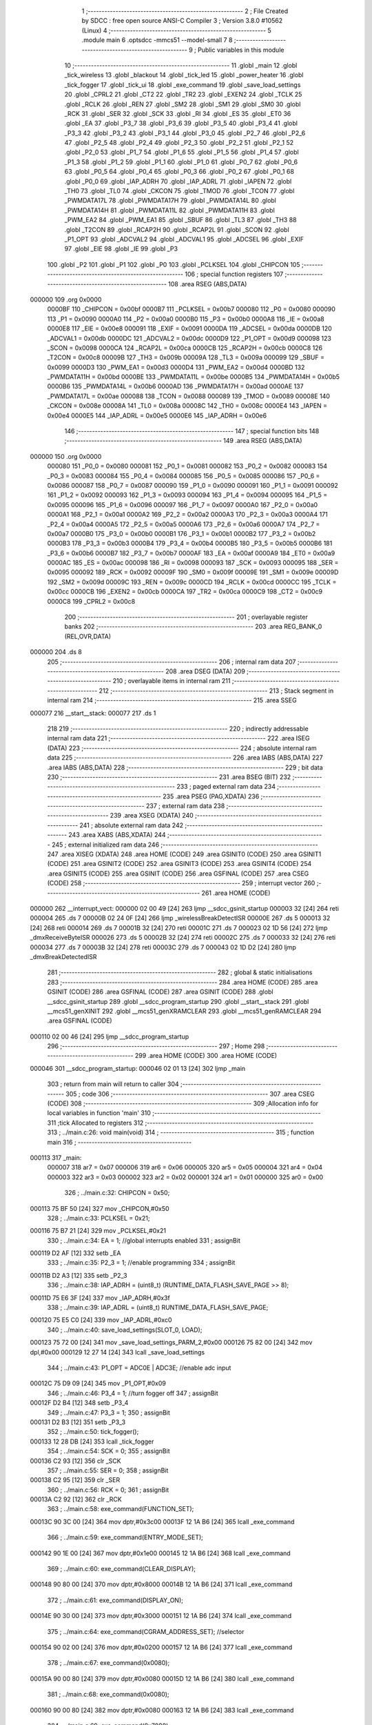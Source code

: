                                       1 ;--------------------------------------------------------
                                      2 ; File Created by SDCC : free open source ANSI-C Compiler
                                      3 ; Version 3.8.0 #10562 (Linux)
                                      4 ;--------------------------------------------------------
                                      5 	.module main
                                      6 	.optsdcc -mmcs51 --model-small
                                      7 	
                                      8 ;--------------------------------------------------------
                                      9 ; Public variables in this module
                                     10 ;--------------------------------------------------------
                                     11 	.globl _main
                                     12 	.globl _tick_wireless
                                     13 	.globl _blackout
                                     14 	.globl _tick_led
                                     15 	.globl _power_heater
                                     16 	.globl _tick_fogger
                                     17 	.globl _tick_ui
                                     18 	.globl _exe_command
                                     19 	.globl _save_load_settings
                                     20 	.globl _CPRL2
                                     21 	.globl _CT2
                                     22 	.globl _TR2
                                     23 	.globl _EXEN2
                                     24 	.globl _TCLK
                                     25 	.globl _RCLK
                                     26 	.globl _REN
                                     27 	.globl _SM2
                                     28 	.globl _SM1
                                     29 	.globl _SM0
                                     30 	.globl _RCK
                                     31 	.globl _SER
                                     32 	.globl _SCK
                                     33 	.globl _RI
                                     34 	.globl _ES
                                     35 	.globl _ET0
                                     36 	.globl _EA
                                     37 	.globl _P3_7
                                     38 	.globl _P3_6
                                     39 	.globl _P3_5
                                     40 	.globl _P3_4
                                     41 	.globl _P3_3
                                     42 	.globl _P3_2
                                     43 	.globl _P3_1
                                     44 	.globl _P3_0
                                     45 	.globl _P2_7
                                     46 	.globl _P2_6
                                     47 	.globl _P2_5
                                     48 	.globl _P2_4
                                     49 	.globl _P2_3
                                     50 	.globl _P2_2
                                     51 	.globl _P2_1
                                     52 	.globl _P2_0
                                     53 	.globl _P1_7
                                     54 	.globl _P1_6
                                     55 	.globl _P1_5
                                     56 	.globl _P1_4
                                     57 	.globl _P1_3
                                     58 	.globl _P1_2
                                     59 	.globl _P1_1
                                     60 	.globl _P1_0
                                     61 	.globl _P0_7
                                     62 	.globl _P0_6
                                     63 	.globl _P0_5
                                     64 	.globl _P0_4
                                     65 	.globl _P0_3
                                     66 	.globl _P0_2
                                     67 	.globl _P0_1
                                     68 	.globl _P0_0
                                     69 	.globl _IAP_ADRH
                                     70 	.globl _IAP_ADRL
                                     71 	.globl _IAPEN
                                     72 	.globl _TH0
                                     73 	.globl _TL0
                                     74 	.globl _CKCON
                                     75 	.globl _TMOD
                                     76 	.globl _TCON
                                     77 	.globl _PWMDATA17L
                                     78 	.globl _PWMDATA17H
                                     79 	.globl _PWMDATA14L
                                     80 	.globl _PWMDATA14H
                                     81 	.globl _PWMDATA11L
                                     82 	.globl _PWMDATA11H
                                     83 	.globl _PWM_EA2
                                     84 	.globl _PWM_EA1
                                     85 	.globl _SBUF
                                     86 	.globl _TL3
                                     87 	.globl _TH3
                                     88 	.globl _T2CON
                                     89 	.globl _RCAP2H
                                     90 	.globl _RCAP2L
                                     91 	.globl _SCON
                                     92 	.globl _P1_OPT
                                     93 	.globl _ADCVAL2
                                     94 	.globl _ADCVAL1
                                     95 	.globl _ADCSEL
                                     96 	.globl _EXIF
                                     97 	.globl _EIE
                                     98 	.globl _IE
                                     99 	.globl _P3
                                    100 	.globl _P2
                                    101 	.globl _P1
                                    102 	.globl _P0
                                    103 	.globl _PCLKSEL
                                    104 	.globl _CHIPCON
                                    105 ;--------------------------------------------------------
                                    106 ; special function registers
                                    107 ;--------------------------------------------------------
                                    108 	.area RSEG    (ABS,DATA)
      000000                        109 	.org 0x0000
                           0000BF   110 _CHIPCON	=	0x00bf
                           0000B7   111 _PCLKSEL	=	0x00b7
                           000080   112 _P0	=	0x0080
                           000090   113 _P1	=	0x0090
                           0000A0   114 _P2	=	0x00a0
                           0000B0   115 _P3	=	0x00b0
                           0000A8   116 _IE	=	0x00a8
                           0000E8   117 _EIE	=	0x00e8
                           000091   118 _EXIF	=	0x0091
                           0000DA   119 _ADCSEL	=	0x00da
                           0000DB   120 _ADCVAL1	=	0x00db
                           0000DC   121 _ADCVAL2	=	0x00dc
                           0000D9   122 _P1_OPT	=	0x00d9
                           000098   123 _SCON	=	0x0098
                           0000CA   124 _RCAP2L	=	0x00ca
                           0000CB   125 _RCAP2H	=	0x00cb
                           0000C8   126 _T2CON	=	0x00c8
                           00009B   127 _TH3	=	0x009b
                           00009A   128 _TL3	=	0x009a
                           000099   129 _SBUF	=	0x0099
                           0000D3   130 _PWM_EA1	=	0x00d3
                           0000D4   131 _PWM_EA2	=	0x00d4
                           0000BD   132 _PWMDATA11H	=	0x00bd
                           0000BE   133 _PWMDATA11L	=	0x00be
                           0000B5   134 _PWMDATA14H	=	0x00b5
                           0000B6   135 _PWMDATA14L	=	0x00b6
                           0000AD   136 _PWMDATA17H	=	0x00ad
                           0000AE   137 _PWMDATA17L	=	0x00ae
                           000088   138 _TCON	=	0x0088
                           000089   139 _TMOD	=	0x0089
                           00008E   140 _CKCON	=	0x008e
                           00008A   141 _TL0	=	0x008a
                           00008C   142 _TH0	=	0x008c
                           0000E4   143 _IAPEN	=	0x00e4
                           0000E5   144 _IAP_ADRL	=	0x00e5
                           0000E6   145 _IAP_ADRH	=	0x00e6
                                    146 ;--------------------------------------------------------
                                    147 ; special function bits
                                    148 ;--------------------------------------------------------
                                    149 	.area RSEG    (ABS,DATA)
      000000                        150 	.org 0x0000
                           000080   151 _P0_0	=	0x0080
                           000081   152 _P0_1	=	0x0081
                           000082   153 _P0_2	=	0x0082
                           000083   154 _P0_3	=	0x0083
                           000084   155 _P0_4	=	0x0084
                           000085   156 _P0_5	=	0x0085
                           000086   157 _P0_6	=	0x0086
                           000087   158 _P0_7	=	0x0087
                           000090   159 _P1_0	=	0x0090
                           000091   160 _P1_1	=	0x0091
                           000092   161 _P1_2	=	0x0092
                           000093   162 _P1_3	=	0x0093
                           000094   163 _P1_4	=	0x0094
                           000095   164 _P1_5	=	0x0095
                           000096   165 _P1_6	=	0x0096
                           000097   166 _P1_7	=	0x0097
                           0000A0   167 _P2_0	=	0x00a0
                           0000A1   168 _P2_1	=	0x00a1
                           0000A2   169 _P2_2	=	0x00a2
                           0000A3   170 _P2_3	=	0x00a3
                           0000A4   171 _P2_4	=	0x00a4
                           0000A5   172 _P2_5	=	0x00a5
                           0000A6   173 _P2_6	=	0x00a6
                           0000A7   174 _P2_7	=	0x00a7
                           0000B0   175 _P3_0	=	0x00b0
                           0000B1   176 _P3_1	=	0x00b1
                           0000B2   177 _P3_2	=	0x00b2
                           0000B3   178 _P3_3	=	0x00b3
                           0000B4   179 _P3_4	=	0x00b4
                           0000B5   180 _P3_5	=	0x00b5
                           0000B6   181 _P3_6	=	0x00b6
                           0000B7   182 _P3_7	=	0x00b7
                           0000AF   183 _EA	=	0x00af
                           0000A9   184 _ET0	=	0x00a9
                           0000AC   185 _ES	=	0x00ac
                           000098   186 _RI	=	0x0098
                           000093   187 _SCK	=	0x0093
                           000095   188 _SER	=	0x0095
                           000092   189 _RCK	=	0x0092
                           00009F   190 _SM0	=	0x009f
                           00009E   191 _SM1	=	0x009e
                           00009D   192 _SM2	=	0x009d
                           00009C   193 _REN	=	0x009c
                           0000CD   194 _RCLK	=	0x00cd
                           0000CC   195 _TCLK	=	0x00cc
                           0000CB   196 _EXEN2	=	0x00cb
                           0000CA   197 _TR2	=	0x00ca
                           0000C9   198 _CT2	=	0x00c9
                           0000C8   199 _CPRL2	=	0x00c8
                                    200 ;--------------------------------------------------------
                                    201 ; overlayable register banks
                                    202 ;--------------------------------------------------------
                                    203 	.area REG_BANK_0	(REL,OVR,DATA)
      000000                        204 	.ds 8
                                    205 ;--------------------------------------------------------
                                    206 ; internal ram data
                                    207 ;--------------------------------------------------------
                                    208 	.area DSEG    (DATA)
                                    209 ;--------------------------------------------------------
                                    210 ; overlayable items in internal ram 
                                    211 ;--------------------------------------------------------
                                    212 ;--------------------------------------------------------
                                    213 ; Stack segment in internal ram 
                                    214 ;--------------------------------------------------------
                                    215 	.area	SSEG
      000077                        216 __start__stack:
      000077                        217 	.ds	1
                                    218 
                                    219 ;--------------------------------------------------------
                                    220 ; indirectly addressable internal ram data
                                    221 ;--------------------------------------------------------
                                    222 	.area ISEG    (DATA)
                                    223 ;--------------------------------------------------------
                                    224 ; absolute internal ram data
                                    225 ;--------------------------------------------------------
                                    226 	.area IABS    (ABS,DATA)
                                    227 	.area IABS    (ABS,DATA)
                                    228 ;--------------------------------------------------------
                                    229 ; bit data
                                    230 ;--------------------------------------------------------
                                    231 	.area BSEG    (BIT)
                                    232 ;--------------------------------------------------------
                                    233 ; paged external ram data
                                    234 ;--------------------------------------------------------
                                    235 	.area PSEG    (PAG,XDATA)
                                    236 ;--------------------------------------------------------
                                    237 ; external ram data
                                    238 ;--------------------------------------------------------
                                    239 	.area XSEG    (XDATA)
                                    240 ;--------------------------------------------------------
                                    241 ; absolute external ram data
                                    242 ;--------------------------------------------------------
                                    243 	.area XABS    (ABS,XDATA)
                                    244 ;--------------------------------------------------------
                                    245 ; external initialized ram data
                                    246 ;--------------------------------------------------------
                                    247 	.area XISEG   (XDATA)
                                    248 	.area HOME    (CODE)
                                    249 	.area GSINIT0 (CODE)
                                    250 	.area GSINIT1 (CODE)
                                    251 	.area GSINIT2 (CODE)
                                    252 	.area GSINIT3 (CODE)
                                    253 	.area GSINIT4 (CODE)
                                    254 	.area GSINIT5 (CODE)
                                    255 	.area GSINIT  (CODE)
                                    256 	.area GSFINAL (CODE)
                                    257 	.area CSEG    (CODE)
                                    258 ;--------------------------------------------------------
                                    259 ; interrupt vector 
                                    260 ;--------------------------------------------------------
                                    261 	.area HOME    (CODE)
      000000                        262 __interrupt_vect:
      000000 02 00 49         [24]  263 	ljmp	__sdcc_gsinit_startup
      000003 32               [24]  264 	reti
      000004                        265 	.ds	7
      00000B 02 24 0F         [24]  266 	ljmp	_wirelessBreakDetectISR
      00000E                        267 	.ds	5
      000013 32               [24]  268 	reti
      000014                        269 	.ds	7
      00001B 32               [24]  270 	reti
      00001C                        271 	.ds	7
      000023 02 1D 56         [24]  272 	ljmp	_dmxReceiveByteISR
      000026                        273 	.ds	5
      00002B 32               [24]  274 	reti
      00002C                        275 	.ds	7
      000033 32               [24]  276 	reti
      000034                        277 	.ds	7
      00003B 32               [24]  278 	reti
      00003C                        279 	.ds	7
      000043 02 1D D2         [24]  280 	ljmp	_dmxBreakDetectedISR
                                    281 ;--------------------------------------------------------
                                    282 ; global & static initialisations
                                    283 ;--------------------------------------------------------
                                    284 	.area HOME    (CODE)
                                    285 	.area GSINIT  (CODE)
                                    286 	.area GSFINAL (CODE)
                                    287 	.area GSINIT  (CODE)
                                    288 	.globl __sdcc_gsinit_startup
                                    289 	.globl __sdcc_program_startup
                                    290 	.globl __start__stack
                                    291 	.globl __mcs51_genXINIT
                                    292 	.globl __mcs51_genXRAMCLEAR
                                    293 	.globl __mcs51_genRAMCLEAR
                                    294 	.area GSFINAL (CODE)
      000110 02 00 46         [24]  295 	ljmp	__sdcc_program_startup
                                    296 ;--------------------------------------------------------
                                    297 ; Home
                                    298 ;--------------------------------------------------------
                                    299 	.area HOME    (CODE)
                                    300 	.area HOME    (CODE)
      000046                        301 __sdcc_program_startup:
      000046 02 01 13         [24]  302 	ljmp	_main
                                    303 ;	return from main will return to caller
                                    304 ;--------------------------------------------------------
                                    305 ; code
                                    306 ;--------------------------------------------------------
                                    307 	.area CSEG    (CODE)
                                    308 ;------------------------------------------------------------
                                    309 ;Allocation info for local variables in function 'main'
                                    310 ;------------------------------------------------------------
                                    311 ;tick                      Allocated to registers 
                                    312 ;------------------------------------------------------------
                                    313 ;	../main.c:26: void main(void)
                                    314 ;	-----------------------------------------
                                    315 ;	 function main
                                    316 ;	-----------------------------------------
      000113                        317 _main:
                           000007   318 	ar7 = 0x07
                           000006   319 	ar6 = 0x06
                           000005   320 	ar5 = 0x05
                           000004   321 	ar4 = 0x04
                           000003   322 	ar3 = 0x03
                           000002   323 	ar2 = 0x02
                           000001   324 	ar1 = 0x01
                           000000   325 	ar0 = 0x00
                                    326 ;	../main.c:32: CHIPCON = 0x50;
      000113 75 BF 50         [24]  327 	mov	_CHIPCON,#0x50
                                    328 ;	../main.c:33: PCLKSEL = 0x21;
      000116 75 B7 21         [24]  329 	mov	_PCLKSEL,#0x21
                                    330 ;	../main.c:34: EA = 1; //global interrupts enabled
                                    331 ;	assignBit
      000119 D2 AF            [12]  332 	setb	_EA
                                    333 ;	../main.c:35: P2_3 = 1; //enable programming
                                    334 ;	assignBit
      00011B D2 A3            [12]  335 	setb	_P2_3
                                    336 ;	../main.c:38: IAP_ADRH = (uint8_t) (RUNTIME_DATA_FLASH_SAVE_PAGE >> 8);
      00011D 75 E6 3F         [24]  337 	mov	_IAP_ADRH,#0x3f
                                    338 ;	../main.c:39: IAP_ADRL = (uint8_t) RUNTIME_DATA_FLASH_SAVE_PAGE;
      000120 75 E5 C0         [24]  339 	mov	_IAP_ADRL,#0xc0
                                    340 ;	../main.c:40: save_load_settings(SLOT_0, LOAD);
      000123 75 72 00         [24]  341 	mov	_save_load_settings_PARM_2,#0x00
      000126 75 82 00         [24]  342 	mov	dpl,#0x00
      000129 12 27 14         [24]  343 	lcall	_save_load_settings
                                    344 ;	../main.c:43: P1_OPT = ADC0E | ADC3E; //enable adc input
      00012C 75 D9 09         [24]  345 	mov	_P1_OPT,#0x09
                                    346 ;	../main.c:46: P3_4 = 1; //turn fogger off
                                    347 ;	assignBit
      00012F D2 B4            [12]  348 	setb	_P3_4
                                    349 ;	../main.c:47: P3_3 = 1;
                                    350 ;	assignBit
      000131 D2 B3            [12]  351 	setb	_P3_3
                                    352 ;	../main.c:50: tick_fogger();
      000133 12 28 DB         [24]  353 	lcall	_tick_fogger
                                    354 ;	../main.c:54: SCK = 0;
                                    355 ;	assignBit
      000136 C2 93            [12]  356 	clr	_SCK
                                    357 ;	../main.c:55: SER = 0;
                                    358 ;	assignBit
      000138 C2 95            [12]  359 	clr	_SER
                                    360 ;	../main.c:56: RCK = 0;
                                    361 ;	assignBit
      00013A C2 92            [12]  362 	clr	_RCK
                                    363 ;	../main.c:58: exe_command(FUNCTION_SET);
      00013C 90 3C 00         [24]  364 	mov	dptr,#0x3c00
      00013F 12 1A B6         [24]  365 	lcall	_exe_command
                                    366 ;	../main.c:59: exe_command(ENTRY_MODE_SET);
      000142 90 1E 00         [24]  367 	mov	dptr,#0x1e00
      000145 12 1A B6         [24]  368 	lcall	_exe_command
                                    369 ;	../main.c:60: exe_command(CLEAR_DISPLAY);
      000148 90 80 00         [24]  370 	mov	dptr,#0x8000
      00014B 12 1A B6         [24]  371 	lcall	_exe_command
                                    372 ;	../main.c:61: exe_command(DISPLAY_ON);
      00014E 90 30 00         [24]  373 	mov	dptr,#0x3000
      000151 12 1A B6         [24]  374 	lcall	_exe_command
                                    375 ;	../main.c:64: exe_command(CGRAM_ADDRESS_SET); //selector
      000154 90 02 00         [24]  376 	mov	dptr,#0x0200
      000157 12 1A B6         [24]  377 	lcall	_exe_command
                                    378 ;	../main.c:67: exe_command(0x0080);
      00015A 90 00 80         [24]  379 	mov	dptr,#0x0080
      00015D 12 1A B6         [24]  380 	lcall	_exe_command
                                    381 ;	../main.c:68: exe_command(0x0080);
      000160 90 00 80         [24]  382 	mov	dptr,#0x0080
      000163 12 1A B6         [24]  383 	lcall	_exe_command
                                    384 ;	../main.c:69: exe_command(0x7080);
      000166 90 70 80         [24]  385 	mov	dptr,#0x7080
      000169 12 1A B6         [24]  386 	lcall	_exe_command
                                    387 ;	../main.c:70: exe_command(0x5080);
      00016C 90 50 80         [24]  388 	mov	dptr,#0x5080
      00016F 12 1A B6         [24]  389 	lcall	_exe_command
                                    390 ;	../main.c:71: exe_command(0x5080);
      000172 90 50 80         [24]  391 	mov	dptr,#0x5080
      000175 12 1A B6         [24]  392 	lcall	_exe_command
                                    393 ;	../main.c:72: exe_command(0x7080);
      000178 90 70 80         [24]  394 	mov	dptr,#0x7080
      00017B 12 1A B6         [24]  395 	lcall	_exe_command
                                    396 ;	../main.c:73: exe_command(0x0080);
      00017E 90 00 80         [24]  397 	mov	dptr,#0x0080
      000181 12 1A B6         [24]  398 	lcall	_exe_command
                                    399 ;	../main.c:74: exe_command(0x0080);
      000184 90 00 80         [24]  400 	mov	dptr,#0x0080
      000187 12 1A B6         [24]  401 	lcall	_exe_command
                                    402 ;	../main.c:77: exe_command(0x0080);
      00018A 90 00 80         [24]  403 	mov	dptr,#0x0080
      00018D 12 1A B6         [24]  404 	lcall	_exe_command
                                    405 ;	../main.c:78: exe_command(0x1080);
      000190 90 10 80         [24]  406 	mov	dptr,#0x1080
      000193 12 1A B6         [24]  407 	lcall	_exe_command
                                    408 ;	../main.c:79: exe_command(0x3080);
      000196 90 30 80         [24]  409 	mov	dptr,#0x3080
      000199 12 1A B6         [24]  410 	lcall	_exe_command
                                    411 ;	../main.c:80: exe_command(0x7080);
      00019C 90 70 80         [24]  412 	mov	dptr,#0x7080
      00019F 12 1A B6         [24]  413 	lcall	_exe_command
                                    414 ;	../main.c:81: exe_command(0x3080);
      0001A2 90 30 80         [24]  415 	mov	dptr,#0x3080
      0001A5 12 1A B6         [24]  416 	lcall	_exe_command
                                    417 ;	../main.c:82: exe_command(0x1080);
      0001A8 90 10 80         [24]  418 	mov	dptr,#0x1080
      0001AB 12 1A B6         [24]  419 	lcall	_exe_command
                                    420 ;	../main.c:83: exe_command(0x0080);
      0001AE 90 00 80         [24]  421 	mov	dptr,#0x0080
      0001B1 12 1A B6         [24]  422 	lcall	_exe_command
                                    423 ;	../main.c:84: exe_command(0xF880);
      0001B4 90 F8 80         [24]  424 	mov	dptr,#0xf880
      0001B7 12 1A B6         [24]  425 	lcall	_exe_command
                                    426 ;	../main.c:87: exe_command(0x0080);
      0001BA 90 00 80         [24]  427 	mov	dptr,#0x0080
      0001BD 12 1A B6         [24]  428 	lcall	_exe_command
                                    429 ;	../main.c:88: exe_command(0x0080);
      0001C0 90 00 80         [24]  430 	mov	dptr,#0x0080
      0001C3 12 1A B6         [24]  431 	lcall	_exe_command
                                    432 ;	../main.c:89: exe_command(0x0080);
      0001C6 90 00 80         [24]  433 	mov	dptr,#0x0080
      0001C9 12 1A B6         [24]  434 	lcall	_exe_command
                                    435 ;	../main.c:90: exe_command(0x0080);
      0001CC 90 00 80         [24]  436 	mov	dptr,#0x0080
      0001CF 12 1A B6         [24]  437 	lcall	_exe_command
                                    438 ;	../main.c:91: exe_command(0x0080);
      0001D2 90 00 80         [24]  439 	mov	dptr,#0x0080
      0001D5 12 1A B6         [24]  440 	lcall	_exe_command
                                    441 ;	../main.c:92: exe_command(0x0080);
      0001D8 90 00 80         [24]  442 	mov	dptr,#0x0080
      0001DB 12 1A B6         [24]  443 	lcall	_exe_command
                                    444 ;	../main.c:93: exe_command(0xF880);
      0001DE 90 F8 80         [24]  445 	mov	dptr,#0xf880
      0001E1 12 1A B6         [24]  446 	lcall	_exe_command
                                    447 ;	../main.c:94: exe_command(0xF880);
      0001E4 90 F8 80         [24]  448 	mov	dptr,#0xf880
      0001E7 12 1A B6         [24]  449 	lcall	_exe_command
                                    450 ;	../main.c:97: exe_command(0x0080);
      0001EA 90 00 80         [24]  451 	mov	dptr,#0x0080
      0001ED 12 1A B6         [24]  452 	lcall	_exe_command
                                    453 ;	../main.c:98: exe_command(0x0080);
      0001F0 90 00 80         [24]  454 	mov	dptr,#0x0080
      0001F3 12 1A B6         [24]  455 	lcall	_exe_command
                                    456 ;	../main.c:99: exe_command(0x0080);
      0001F6 90 00 80         [24]  457 	mov	dptr,#0x0080
      0001F9 12 1A B6         [24]  458 	lcall	_exe_command
                                    459 ;	../main.c:100: exe_command(0x0080);
      0001FC 90 00 80         [24]  460 	mov	dptr,#0x0080
      0001FF 12 1A B6         [24]  461 	lcall	_exe_command
                                    462 ;	../main.c:101: exe_command(0xF880);
      000202 90 F8 80         [24]  463 	mov	dptr,#0xf880
      000205 12 1A B6         [24]  464 	lcall	_exe_command
                                    465 ;	../main.c:102: exe_command(0xF880);
      000208 90 F8 80         [24]  466 	mov	dptr,#0xf880
      00020B 12 1A B6         [24]  467 	lcall	_exe_command
                                    468 ;	../main.c:103: exe_command(0xF880);
      00020E 90 F8 80         [24]  469 	mov	dptr,#0xf880
      000211 12 1A B6         [24]  470 	lcall	_exe_command
                                    471 ;	../main.c:104: exe_command(0xF880);
      000214 90 F8 80         [24]  472 	mov	dptr,#0xf880
      000217 12 1A B6         [24]  473 	lcall	_exe_command
                                    474 ;	../main.c:107: exe_command(0x0080);
      00021A 90 00 80         [24]  475 	mov	dptr,#0x0080
      00021D 12 1A B6         [24]  476 	lcall	_exe_command
                                    477 ;	../main.c:108: exe_command(0xF880);
      000220 90 F8 80         [24]  478 	mov	dptr,#0xf880
      000223 12 1A B6         [24]  479 	lcall	_exe_command
                                    480 ;	../main.c:109: exe_command(0xF880);
      000226 90 F8 80         [24]  481 	mov	dptr,#0xf880
      000229 12 1A B6         [24]  482 	lcall	_exe_command
                                    483 ;	../main.c:110: exe_command(0xF880);
      00022C 90 F8 80         [24]  484 	mov	dptr,#0xf880
      00022F 12 1A B6         [24]  485 	lcall	_exe_command
                                    486 ;	../main.c:111: exe_command(0xF880);
      000232 90 F8 80         [24]  487 	mov	dptr,#0xf880
      000235 12 1A B6         [24]  488 	lcall	_exe_command
                                    489 ;	../main.c:112: exe_command(0xF880);
      000238 90 F8 80         [24]  490 	mov	dptr,#0xf880
      00023B 12 1A B6         [24]  491 	lcall	_exe_command
                                    492 ;	../main.c:113: exe_command(0xF880);
      00023E 90 F8 80         [24]  493 	mov	dptr,#0xf880
      000241 12 1A B6         [24]  494 	lcall	_exe_command
                                    495 ;	../main.c:114: exe_command(0xF880);
      000244 90 F8 80         [24]  496 	mov	dptr,#0xf880
      000247 12 1A B6         [24]  497 	lcall	_exe_command
                                    498 ;	../main.c:117: exe_command(0x2080);
      00024A 90 20 80         [24]  499 	mov	dptr,#0x2080
      00024D 12 1A B6         [24]  500 	lcall	_exe_command
                                    501 ;	../main.c:118: exe_command(0x7080);
      000250 90 70 80         [24]  502 	mov	dptr,#0x7080
      000253 12 1A B6         [24]  503 	lcall	_exe_command
                                    504 ;	../main.c:119: exe_command(0x0080);
      000256 90 00 80         [24]  505 	mov	dptr,#0x0080
      000259 12 1A B6         [24]  506 	lcall	_exe_command
                                    507 ;	../main.c:120: exe_command(0x5080);
      00025C 90 50 80         [24]  508 	mov	dptr,#0x5080
      00025F 12 1A B6         [24]  509 	lcall	_exe_command
                                    510 ;	../main.c:121: exe_command(0x7080);
      000262 90 70 80         [24]  511 	mov	dptr,#0x7080
      000265 12 1A B6         [24]  512 	lcall	_exe_command
                                    513 ;	../main.c:122: exe_command(0x5080);
      000268 90 50 80         [24]  514 	mov	dptr,#0x5080
      00026B 12 1A B6         [24]  515 	lcall	_exe_command
                                    516 ;	../main.c:123: exe_command(0x0080);
      00026E 90 00 80         [24]  517 	mov	dptr,#0x0080
      000271 12 1A B6         [24]  518 	lcall	_exe_command
                                    519 ;	../main.c:124: exe_command(0xF880);
      000274 90 F8 80         [24]  520 	mov	dptr,#0xf880
      000277 12 1A B6         [24]  521 	lcall	_exe_command
                                    522 ;	../main.c:127: exe_command(0xF880);
      00027A 90 F8 80         [24]  523 	mov	dptr,#0xf880
      00027D 12 1A B6         [24]  524 	lcall	_exe_command
                                    525 ;	../main.c:128: exe_command(0x0080);
      000280 90 00 80         [24]  526 	mov	dptr,#0x0080
      000283 12 1A B6         [24]  527 	lcall	_exe_command
                                    528 ;	../main.c:129: exe_command(0x0080);
      000286 90 00 80         [24]  529 	mov	dptr,#0x0080
      000289 12 1A B6         [24]  530 	lcall	_exe_command
                                    531 ;	../main.c:130: exe_command(0x5080);
      00028C 90 50 80         [24]  532 	mov	dptr,#0x5080
      00028F 12 1A B6         [24]  533 	lcall	_exe_command
                                    534 ;	../main.c:131: exe_command(0x7080);
      000292 90 70 80         [24]  535 	mov	dptr,#0x7080
      000295 12 1A B6         [24]  536 	lcall	_exe_command
                                    537 ;	../main.c:132: exe_command(0x5080);
      000298 90 50 80         [24]  538 	mov	dptr,#0x5080
      00029B 12 1A B6         [24]  539 	lcall	_exe_command
                                    540 ;	../main.c:133: exe_command(0x0080);
      00029E 90 00 80         [24]  541 	mov	dptr,#0x0080
      0002A1 12 1A B6         [24]  542 	lcall	_exe_command
                                    543 ;	../main.c:134: exe_command(0x0080);
      0002A4 90 00 80         [24]  544 	mov	dptr,#0x0080
      0002A7 12 1A B6         [24]  545 	lcall	_exe_command
                                    546 ;	../main.c:137: exe_command(0x0080);
      0002AA 90 00 80         [24]  547 	mov	dptr,#0x0080
      0002AD 12 1A B6         [24]  548 	lcall	_exe_command
                                    549 ;	../main.c:138: exe_command(0xC080);
      0002B0 90 C0 80         [24]  550 	mov	dptr,#0xc080
      0002B3 12 1A B6         [24]  551 	lcall	_exe_command
                                    552 ;	../main.c:139: exe_command(0xD880);
      0002B6 90 D8 80         [24]  553 	mov	dptr,#0xd880
      0002B9 12 1A B6         [24]  554 	lcall	_exe_command
                                    555 ;	../main.c:140: exe_command(0x0080);
      0002BC 90 00 80         [24]  556 	mov	dptr,#0x0080
      0002BF 12 1A B6         [24]  557 	lcall	_exe_command
                                    558 ;	../main.c:141: exe_command(0x0080);
      0002C2 90 00 80         [24]  559 	mov	dptr,#0x0080
      0002C5 12 1A B6         [24]  560 	lcall	_exe_command
                                    561 ;	../main.c:142: exe_command(0x8880); 
      0002C8 90 88 80         [24]  562 	mov	dptr,#0x8880
      0002CB 12 1A B6         [24]  563 	lcall	_exe_command
                                    564 ;	../main.c:143: exe_command(0x7080);
      0002CE 90 70 80         [24]  565 	mov	dptr,#0x7080
      0002D1 12 1A B6         [24]  566 	lcall	_exe_command
                                    567 ;	../main.c:144: exe_command(0x0080);
      0002D4 90 00 80         [24]  568 	mov	dptr,#0x0080
      0002D7 12 1A B6         [24]  569 	lcall	_exe_command
                                    570 ;	../main.c:150: tick_ui();
      0002DA 12 04 EB         [24]  571 	lcall	_tick_ui
                                    572 ;	../main.c:153: CKCON |= 0x08; //timer0
      0002DD AE 8E            [24]  573 	mov	r6,_CKCON
      0002DF 43 06 08         [24]  574 	orl	ar6,#0x08
      0002E2 8E 8E            [24]  575 	mov	_CKCON,r6
                                    576 ;	../main.c:154: TMOD = 0x00; //timer0 
      0002E4 75 89 00         [24]  577 	mov	_TMOD,#0x00
                                    578 ;	../main.c:155: ET0 = 1; //timer0
                                    579 ;	assignBit
      0002E7 D2 A9            [12]  580 	setb	_ET0
                                    581 ;	../main.c:158: blackout();
      0002E9 12 23 C8         [24]  582 	lcall	_blackout
                                    583 ;	../main.c:159: PWM_EA1 = 0x48;
      0002EC 75 D3 48         [24]  584 	mov	_PWM_EA1,#0x48
                                    585 ;	../main.c:160: PWM_EA2 = 0x02;
      0002EF 75 D4 02         [24]  586 	mov	_PWM_EA2,#0x02
                                    587 ;	../main.c:163: while(tick--){}
      0002F2 7C DD            [12]  588 	mov	r4,#0xdd
      0002F4 7D 8A            [12]  589 	mov	r5,#0x8a
      0002F6 7E 14            [12]  590 	mov	r6,#0x14
      0002F8 7F 00            [12]  591 	mov	r7,#0x00
      0002FA                        592 00101$:
      0002FA 8C 00            [24]  593 	mov	ar0,r4
      0002FC 8D 01            [24]  594 	mov	ar1,r5
      0002FE 8E 02            [24]  595 	mov	ar2,r6
      000300 8F 03            [24]  596 	mov	ar3,r7
      000302 1C               [12]  597 	dec	r4
      000303 BC FF 09         [24]  598 	cjne	r4,#0xff,00140$
      000306 1D               [12]  599 	dec	r5
      000307 BD FF 05         [24]  600 	cjne	r5,#0xff,00140$
      00030A 1E               [12]  601 	dec	r6
      00030B BE FF 01         [24]  602 	cjne	r6,#0xff,00140$
      00030E 1F               [12]  603 	dec	r7
      00030F                        604 00140$:
      00030F E8               [12]  605 	mov	a,r0
      000310 49               [12]  606 	orl	a,r1
      000311 4A               [12]  607 	orl	a,r2
      000312 4B               [12]  608 	orl	a,r3
      000313 70 E5            [24]  609 	jnz	00101$
                                    610 ;	../main.c:167: SM0 = 1;
                                    611 ;	assignBit
      000315 D2 9F            [12]  612 	setb	_SM0
                                    613 ;	../main.c:168: SM1 = 1;
                                    614 ;	assignBit
      000317 D2 9E            [12]  615 	setb	_SM1
                                    616 ;	../main.c:169: SM2 = 1;
                                    617 ;	assignBit
      000319 D2 9D            [12]  618 	setb	_SM2
                                    619 ;	../main.c:170: REN = 1;
                                    620 ;	assignBit
      00031B D2 9C            [12]  621 	setb	_REN
                                    622 ;	../main.c:173: RCAP2L = BAUD_TIMER_LOW;
      00031D 75 CA FD         [24]  623 	mov	_RCAP2L,#0xfd
                                    624 ;	../main.c:174: RCAP2H = BAUD_TIMER_HIGH;
      000320 75 CB FF         [24]  625 	mov	_RCAP2H,#0xff
                                    626 ;	../main.c:175: RCLK = 1;
                                    627 ;	assignBit
      000323 D2 CD            [12]  628 	setb	_RCLK
                                    629 ;	../main.c:176: TCLK = 1;
                                    630 ;	assignBit
      000325 D2 CC            [12]  631 	setb	_TCLK
                                    632 ;	../main.c:177: EXEN2 = 0; 
                                    633 ;	assignBit
      000327 C2 CB            [12]  634 	clr	_EXEN2
                                    635 ;	../main.c:178: TR2 = 1;
                                    636 ;	assignBit
      000329 D2 CA            [12]  637 	setb	_TR2
                                    638 ;	../main.c:179: CT2 = 0; 
                                    639 ;	assignBit
      00032B C2 C9            [12]  640 	clr	_CT2
                                    641 ;	../main.c:180: CPRL2 = 0;
                                    642 ;	assignBit
      00032D C2 C8            [12]  643 	clr	_CPRL2
                                    644 ;	../main.c:183: TH3 = BREAK_TIMER_RELOAD_HIGH;
      00032F 75 9B FC         [24]  645 	mov	_TH3,#0xfc
                                    646 ;	../main.c:184: TL3 = BREAK_TIMER_RELOAD_LOW;
      000332 75 9A D0         [24]  647 	mov	_TL3,#0xd0
                                    648 ;	../main.c:187: EIE |= EIE_Timer3;
      000335 AA E8            [24]  649 	mov	r2,_EIE
      000337 43 02 01         [24]  650 	orl	ar2,#0x01
      00033A 8A E8            [24]  651 	mov	_EIE,r2
                                    652 ;	../main.c:188: ES = 1;
                                    653 ;	assignBit
      00033C D2 AC            [12]  654 	setb	_ES
                                    655 ;	../main.c:193: P2_3 = 0;
                                    656 ;	assignBit
      00033E C2 A3            [12]  657 	clr	_P2_3
                                    658 ;	../main.c:195: power_heater(HEATER_DISABLE);
      000340 75 82 01         [24]  659 	mov	dpl,#0x01
      000343 C0 07            [24]  660 	push	ar7
      000345 C0 06            [24]  661 	push	ar6
      000347 C0 05            [24]  662 	push	ar5
      000349 C0 04            [24]  663 	push	ar4
      00034B 12 2C CA         [24]  664 	lcall	_power_heater
      00034E D0 04            [24]  665 	pop	ar4
      000350 D0 05            [24]  666 	pop	ar5
      000352 D0 06            [24]  667 	pop	ar6
      000354 D0 07            [24]  668 	pop	ar7
                                    669 ;	../main.c:198: while(1){
      000356                        670 00111$:
                                    671 ;	../main.c:200: if(!(tick % FOGGER_FREQ)) { tick_fogger(); }
      000356 75 72 90         [24]  672 	mov	__modulong_PARM_2,#0x90
      000359 E4               [12]  673 	clr	a
      00035A F5 73            [12]  674 	mov	(__modulong_PARM_2 + 1),a
      00035C F5 74            [12]  675 	mov	(__modulong_PARM_2 + 2),a
      00035E F5 75            [12]  676 	mov	(__modulong_PARM_2 + 3),a
      000360 8C 82            [24]  677 	mov	dpl,r4
      000362 8D 83            [24]  678 	mov	dph,r5
      000364 8E F0            [24]  679 	mov	b,r6
      000366 EF               [12]  680 	mov	a,r7
      000367 C0 07            [24]  681 	push	ar7
      000369 C0 06            [24]  682 	push	ar6
      00036B C0 05            [24]  683 	push	ar5
      00036D C0 04            [24]  684 	push	ar4
      00036F 12 2D 04         [24]  685 	lcall	__modulong
      000372 A8 82            [24]  686 	mov	r0,dpl
      000374 A9 83            [24]  687 	mov	r1,dph
      000376 AA F0            [24]  688 	mov	r2,b
      000378 FB               [12]  689 	mov	r3,a
      000379 D0 04            [24]  690 	pop	ar4
      00037B D0 05            [24]  691 	pop	ar5
      00037D D0 06            [24]  692 	pop	ar6
      00037F D0 07            [24]  693 	pop	ar7
      000381 E8               [12]  694 	mov	a,r0
      000382 49               [12]  695 	orl	a,r1
      000383 4A               [12]  696 	orl	a,r2
      000384 4B               [12]  697 	orl	a,r3
      000385 70 13            [24]  698 	jnz	00105$
      000387 C0 07            [24]  699 	push	ar7
      000389 C0 06            [24]  700 	push	ar6
      00038B C0 05            [24]  701 	push	ar5
      00038D C0 04            [24]  702 	push	ar4
      00038F 12 28 DB         [24]  703 	lcall	_tick_fogger
      000392 D0 04            [24]  704 	pop	ar4
      000394 D0 05            [24]  705 	pop	ar5
      000396 D0 06            [24]  706 	pop	ar6
      000398 D0 07            [24]  707 	pop	ar7
      00039A                        708 00105$:
                                    709 ;	../main.c:202: if(!(tick % WIRELESS_FREQ)) { tick_wireless(); }
      00039A 75 72 59         [24]  710 	mov	__modulong_PARM_2,#0x59
      00039D E4               [12]  711 	clr	a
      00039E F5 73            [12]  712 	mov	(__modulong_PARM_2 + 1),a
      0003A0 F5 74            [12]  713 	mov	(__modulong_PARM_2 + 2),a
      0003A2 F5 75            [12]  714 	mov	(__modulong_PARM_2 + 3),a
      0003A4 8C 82            [24]  715 	mov	dpl,r4
      0003A6 8D 83            [24]  716 	mov	dph,r5
      0003A8 8E F0            [24]  717 	mov	b,r6
      0003AA EF               [12]  718 	mov	a,r7
      0003AB C0 07            [24]  719 	push	ar7
      0003AD C0 06            [24]  720 	push	ar6
      0003AF C0 05            [24]  721 	push	ar5
      0003B1 C0 04            [24]  722 	push	ar4
      0003B3 12 2D 04         [24]  723 	lcall	__modulong
      0003B6 A8 82            [24]  724 	mov	r0,dpl
      0003B8 A9 83            [24]  725 	mov	r1,dph
      0003BA AA F0            [24]  726 	mov	r2,b
      0003BC FB               [12]  727 	mov	r3,a
      0003BD D0 04            [24]  728 	pop	ar4
      0003BF D0 05            [24]  729 	pop	ar5
      0003C1 D0 06            [24]  730 	pop	ar6
      0003C3 D0 07            [24]  731 	pop	ar7
      0003C5 E8               [12]  732 	mov	a,r0
      0003C6 49               [12]  733 	orl	a,r1
      0003C7 4A               [12]  734 	orl	a,r2
      0003C8 4B               [12]  735 	orl	a,r3
      0003C9 70 13            [24]  736 	jnz	00107$
      0003CB C0 07            [24]  737 	push	ar7
      0003CD C0 06            [24]  738 	push	ar6
      0003CF C0 05            [24]  739 	push	ar5
      0003D1 C0 04            [24]  740 	push	ar4
      0003D3 12 24 6B         [24]  741 	lcall	_tick_wireless
      0003D6 D0 04            [24]  742 	pop	ar4
      0003D8 D0 05            [24]  743 	pop	ar5
      0003DA D0 06            [24]  744 	pop	ar6
      0003DC D0 07            [24]  745 	pop	ar7
      0003DE                        746 00107$:
                                    747 ;	../main.c:204: if(!(tick % UI_FREQ)) { tick_ui(); }
      0003DE 75 72 03         [24]  748 	mov	__modulong_PARM_2,#0x03
      0003E1 E4               [12]  749 	clr	a
      0003E2 F5 73            [12]  750 	mov	(__modulong_PARM_2 + 1),a
      0003E4 F5 74            [12]  751 	mov	(__modulong_PARM_2 + 2),a
      0003E6 F5 75            [12]  752 	mov	(__modulong_PARM_2 + 3),a
      0003E8 8C 82            [24]  753 	mov	dpl,r4
      0003EA 8D 83            [24]  754 	mov	dph,r5
      0003EC 8E F0            [24]  755 	mov	b,r6
      0003EE EF               [12]  756 	mov	a,r7
      0003EF C0 07            [24]  757 	push	ar7
      0003F1 C0 06            [24]  758 	push	ar6
      0003F3 C0 05            [24]  759 	push	ar5
      0003F5 C0 04            [24]  760 	push	ar4
      0003F7 12 2D 04         [24]  761 	lcall	__modulong
      0003FA A8 82            [24]  762 	mov	r0,dpl
      0003FC A9 83            [24]  763 	mov	r1,dph
      0003FE AA F0            [24]  764 	mov	r2,b
      000400 FB               [12]  765 	mov	r3,a
      000401 D0 04            [24]  766 	pop	ar4
      000403 D0 05            [24]  767 	pop	ar5
      000405 D0 06            [24]  768 	pop	ar6
      000407 D0 07            [24]  769 	pop	ar7
      000409 E8               [12]  770 	mov	a,r0
      00040A 49               [12]  771 	orl	a,r1
      00040B 4A               [12]  772 	orl	a,r2
      00040C 4B               [12]  773 	orl	a,r3
      00040D 70 13            [24]  774 	jnz	00109$
      00040F C0 07            [24]  775 	push	ar7
      000411 C0 06            [24]  776 	push	ar6
      000413 C0 05            [24]  777 	push	ar5
      000415 C0 04            [24]  778 	push	ar4
      000417 12 04 EB         [24]  779 	lcall	_tick_ui
      00041A D0 04            [24]  780 	pop	ar4
      00041C D0 05            [24]  781 	pop	ar5
      00041E D0 06            [24]  782 	pop	ar6
      000420 D0 07            [24]  783 	pop	ar7
      000422                        784 00109$:
                                    785 ;	../main.c:206: tick_led(tick++);      
      000422 8C 00            [24]  786 	mov	ar0,r4
      000424 8D 01            [24]  787 	mov	ar1,r5
      000426 8E 02            [24]  788 	mov	ar2,r6
      000428 8F 03            [24]  789 	mov	ar3,r7
      00042A 0C               [12]  790 	inc	r4
      00042B BC 00 09         [24]  791 	cjne	r4,#0x00,00145$
      00042E 0D               [12]  792 	inc	r5
      00042F BD 00 05         [24]  793 	cjne	r5,#0x00,00145$
      000432 0E               [12]  794 	inc	r6
      000433 BE 00 01         [24]  795 	cjne	r6,#0x00,00145$
      000436 0F               [12]  796 	inc	r7
      000437                        797 00145$:
      000437 88 82            [24]  798 	mov	dpl,r0
      000439 89 83            [24]  799 	mov	dph,r1
      00043B 8A F0            [24]  800 	mov	b,r2
      00043D EB               [12]  801 	mov	a,r3
      00043E C0 07            [24]  802 	push	ar7
      000440 C0 06            [24]  803 	push	ar6
      000442 C0 05            [24]  804 	push	ar5
      000444 C0 04            [24]  805 	push	ar4
      000446 12 1D FF         [24]  806 	lcall	_tick_led
      000449 D0 04            [24]  807 	pop	ar4
      00044B D0 05            [24]  808 	pop	ar5
      00044D D0 06            [24]  809 	pop	ar6
      00044F D0 07            [24]  810 	pop	ar7
                                    811 ;	../main.c:208: }
      000451 02 03 56         [24]  812 	ljmp	00111$
                                    813 	.area CSEG    (CODE)
                                    814 	.area CONST   (CODE)
                                    815 	.area XINIT   (CODE)
                                    816 	.area CABS    (ABS,CODE)
